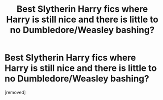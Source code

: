 #+TITLE: Best Slytherin Harry fics where Harry is still nice and there is little to no Dumbledore/Weasley bashing?

* Best Slytherin Harry fics where Harry is still nice and there is little to no Dumbledore/Weasley bashing?
:PROPERTIES:
:Author: DarthDeimos6624
:Score: 1
:DateUnix: 1598726199.0
:DateShort: 2020-Aug-29
:FlairText: Request
:END:
[removed]

